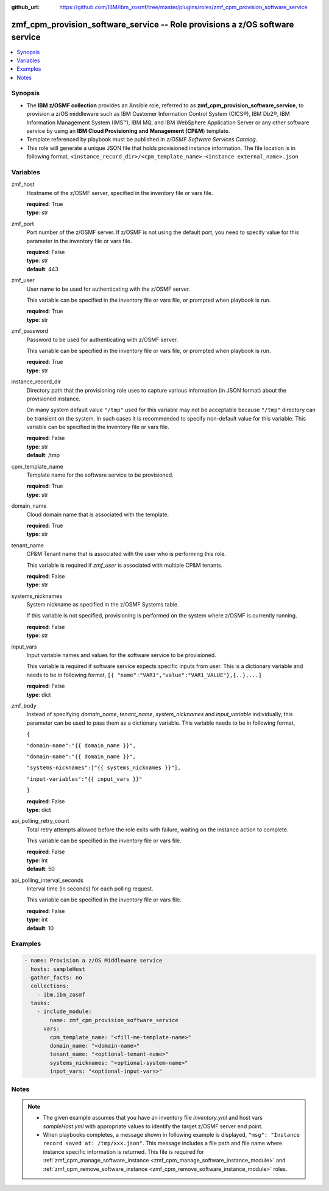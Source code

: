 
:github_url: https://github.com/IBM/ibm_zosmf/tree/master/plugins/roles/zmf_cpm_provision_software_service

.. _zmf_cpm_provision_software_service_module:


zmf_cpm_provision_software_service -- Role provisions a z/OS software service
=============================================================================


.. contents::
   :local:
   :depth: 1


Synopsis
--------
- The **IBM z/OSMF collection** provides an Ansible role, referred to as **zmf_cpm_provision_software_service**, to provision a z/OS middleware such as IBM Customer Information Control System (CICS®), IBM Db2®, IBM Information Management System (IMS™), IBM MQ, and IBM WebSphere Application Server or any other software service by using an **IBM Cloud Provisioning and Management (CP&M**) template.

- Template referenced by playbook must be published in *z/OSMF Software Services Catalog*.

- This role will generate a unique JSON file that holds provisioned instance information. The file location is in following format, ``<instance_record_dir>/<cpm_template_name>-<instance external_name>.json``







Variables
---------


 

zmf_host
  Hostname of the z/OSMF server, specified in the inventory file or vars file.


  | **required**: True
  | **type**: str


 

zmf_port
  Port number of the z/OSMF server. If z/OSMF is not using the default port, you need to specify value for this parameter in the inventory file or vars file.


  | **required**: False
  | **type**: str
  | **default**: 443


 

zmf_user
  User name to be used for authenticating with the z/OSMF server.

  This variable can be specified in the inventory file or vars file, or prompted when playbook is run.


  | **required**: True
  | **type**: str


 

zmf_password
  Password to be used for authenticating with z/OSMF server.

  This variable can be specified in the inventory file or vars file, or prompted when playbook is run.


  | **required**: True
  | **type**: str


 

instance_record_dir
  Directory path that the provisioning role uses to capture various information (in JSON format) about the provisioned instance.


  On many system default value ``"/tmp"`` used for this variable may not be acceptable because ``"/tmp"`` directory can be transient on the system. In such cases it is recommended to specify non-default value for this variable. This variable can be specified in the inventory file or vars file.


  | **required**: False
  | **type**: str
  | **default**: /tmp


 

cpm_template_name
  Template name for the software service to be provisioned.

  | **required**: True
  | **type**: str


 

domain_name
  Cloud domain name that is associated with the template.

  | **required**: True
  | **type**: str


 

tenant_name
  CP&M Tenant name that is associated with the user who is performing this role.


  This variable is required if *zmf_user* is associated with multiple CP&M tenants.


  | **required**: False
  | **type**: str


 

systems_nicknames
  System nickname as specified in the z/OSMF Systems table.

  If this variable is not specified, provisioning is performed on the system where z/OSMF is currently running.


  | **required**: False
  | **type**: str


 

input_vars
  Input variable names and values for the software service to be provisioned.


  This variable is required if software service expects specific inputs from user. This is a dictionary variable and needs to be in following format, ``[{ "name":"VAR1","value":"VAR1_VALUE"},{..},...]``


  | **required**: False
  | **type**: dict


 

zmf_body
  Instead of specifying *domain_name*, *tenant_name*, *system_nicknames* and *input_variable* individually, this parameter can be used to pass them as a dictionary variable. This variable needs to be in following format,


  ``{``

  ``"domain-name":"{{ domain_name }}",``

  ``"domain-name":"{{ domain_name }}",``

  ``"systems-nicknames":["{{ systems_nicknames }}"],``

  ``"input-variables":"{{ input_vars }}"``

  ``}``

  | **required**: False
  | **type**: dict


 

api_polling_retry_count
  Total retry attempts allowed before the role exits with failure, waiting on the instance action to complete.


  This variable can be specified in the inventory file or vars file.


  | **required**: False
  | **type**: int
  | **default**: 50


 

api_polling_interval_seconds
  Interval time (in seconds) for each polling request.


  This variable can be specified in the inventory file or vars file.


  | **required**: False
  | **type**: int
  | **default**: 10




Examples
--------

.. code-block:: yaml+jinja

   
   - name: Provision a z/OS Middleware service
     hosts: sampleHost
     gather_facts: no
     collections: 
       - ibm.ibm_zosmf
     tasks: 
       - include_module:
           name: zmf_cpm_provision_software_service
         vars:
           cpm_template_name: "<fill-me-template-name>"
           domain_name: "<domain-name>"
           tenant_name: "<optional-tenant-name>"
           systems_nicknames: "<optional-system-name>"
           input_vars: "<optional-input-vars>"
           



Notes
-----

.. note::
   - The given example assumes that you have an inventory file *inventory.yml* and host vars *sampleHost.yml* with appropriate values to identify the target z/OSMF server end point.


   - When playbooks completes, a message shown in following example is displayed, ``"msg": "Instance record saved at: /tmp/xxx.json"``. This message includes a file path and file name where instance specific information is returned. This file is required for :ref:`zmf_cpm_manage_software_instance <zmf_cpm_manage_software_instance_module>` and :ref:`zmf_cpm_remove_software_instance <zmf_cpm_remove_software_instance_module>` roles.








